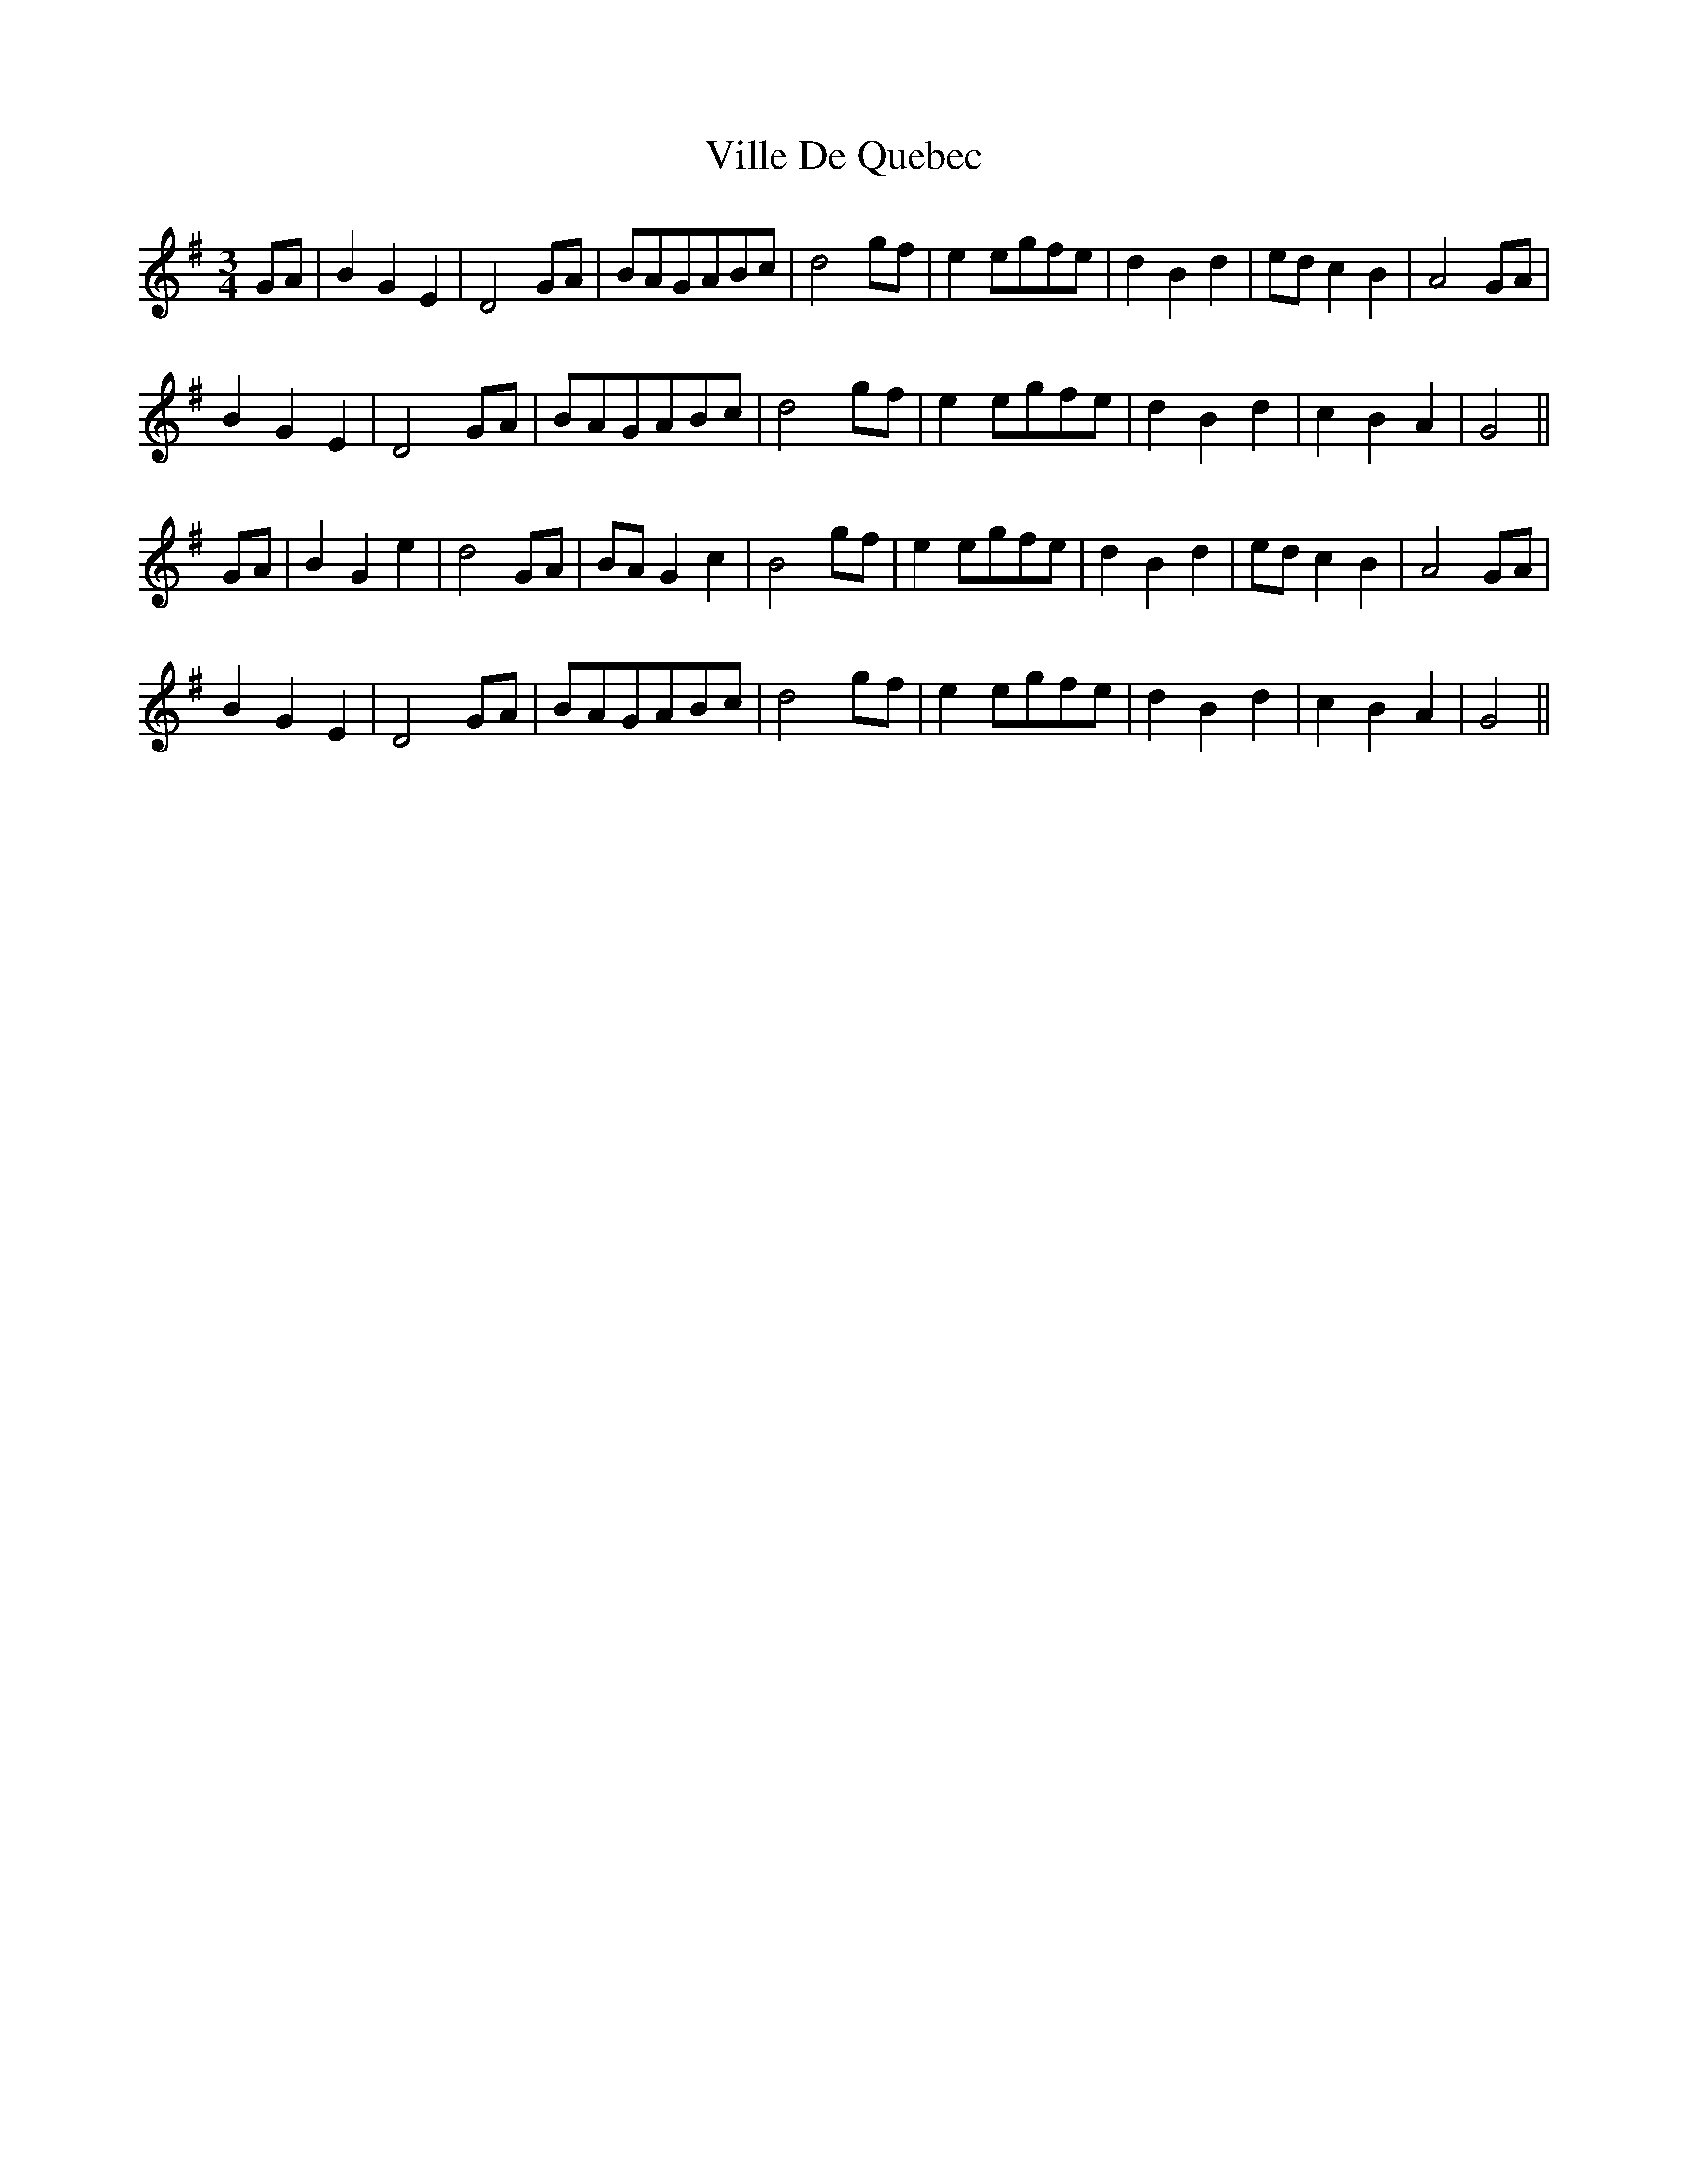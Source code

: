 X: 41831
T: Ville De Quebec
R: mazurka
M: 3/4
K: Gmajor
GA|B2 G2 E2|D4 GA|BAGABc|d4 gf|e2 egfe|d2 B2 d2|ed c2 B2|A4 GA|
B2 G2 E2|D4 GA|BAGABc|d4 gf|e2 egfe|d2 B2 d2|c2 B2 A2|G4||
GA|B2 G2 e2|d4 GA|BA G2 c2|B4 gf|e2 egfe|d2 B2 d2|ed c2 B2|A4 GA|
B2 G2 E2|D4 GA|BAGABc|d4 gf|e2 egfe|d2 B2 d2|c2 B2 A2|G4||

